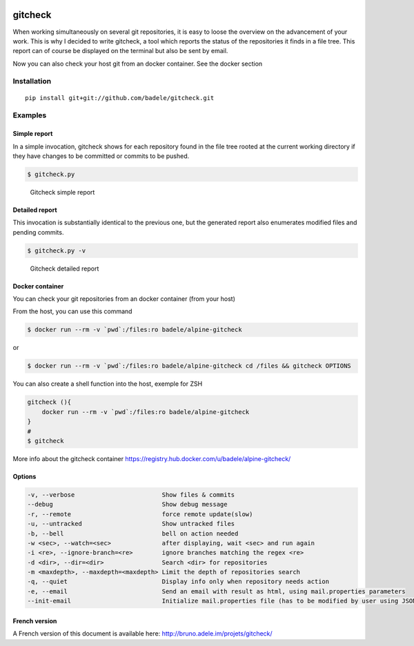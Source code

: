 .. image:: https://travis-ci.org/badele/gitcheck.svg?branch=unittest
    :target: https://travis-ci.org/badele/gitcheck


gitcheck
========

When working simultaneously on several git repositories, it is easy to
loose the overview on the advancement of your work.  This is why I
decided to write gitcheck, a tool which reports the status of the
repositories it finds in a file tree.  This report can of course be
displayed on the terminal but also be sent by email.

Now you can also check your host git from an docker container. See the docker section



Installation
------------

::

    pip install git+git://github.com/badele/gitcheck.git


Examples
--------

Simple report
~~~~~~~~~~~~~

In a simple invocation, gitcheck shows for each repository found in
the file tree rooted at the current working directory if they have
changes to be committed or commits to be pushed.

.. code:: bash

    $ gitcheck.py

.. figure:: http://bruno.adele.im/static/gitcheck.png
   :alt: Gitcheck simple report

   Gitcheck simple report

Detailed report
~~~~~~~~~~~~~~~

This invocation is substantially identical to the previous one, but
the generated report also enumerates modified files and pending
commits.

.. code:: bash

    $ gitcheck.py -v

.. figure:: http://bruno.adele.im/static/gitcheck_verbose_v2.png
   :alt: Gitcheck detailed report

   Gitcheck detailed report

Docker container
~~~~~~~~~~~~~~~

You can check your git repositories from an docker container (from your host)

From the host, you can use this command

.. code:: bash

    $ docker run --rm -v `pwd`:/files:ro badele/alpine-gitcheck

or

.. code:: bash

    $ docker run --rm -v `pwd`:/files:ro badele/alpine-gitcheck cd /files && gitcheck OPTIONS

You can also create a shell function into the host, exemple for ZSH

.. code:: bash

    gitcheck (){
        docker run --rm -v `pwd`:/files:ro badele/alpine-gitcheck
    }
    #
    $ gitcheck

More info about the gitcheck container https://registry.hub.docker.com/u/badele/alpine-gitcheck/


Options
~~~~~~~

.. code:: plaintext

    -v, --verbose                        Show files & commits
    --debug                              Show debug message
    -r, --remote                         force remote update(slow)
    -u, --untracked                      Show untracked files
    -b, --bell                           bell on action needed
    -w <sec>, --watch=<sec>              after displaying, wait <sec> and run again
    -i <re>, --ignore-branch=<re>        ignore branches matching the regex <re>
    -d <dir>, --dir=<dir>                Search <dir> for repositories
    -m <maxdepth>, --maxdepth=<maxdepth> Limit the depth of repositories search
    -q, --quiet                          Display info only when repository needs action
    -e, --email                          Send an email with result as html, using mail.properties parameters
    --init-email                         Initialize mail.properties file (has to be modified by user using JSON Format)

French version
~~~~~~~~~~~~~~

A French version of this document is available here:
http://bruno.adele.im/projets/gitcheck/
